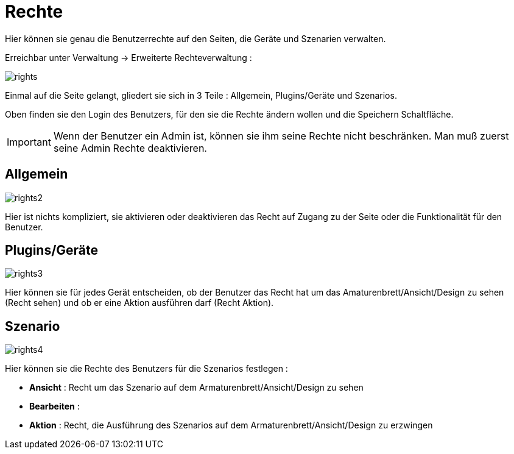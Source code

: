 = Rechte

Hier können sie genau die Benutzerrechte auf den Seiten, die Geräte und Szenarien verwalten.

Erreichbar unter Verwaltung -> Erweiterte Rechteverwaltung :

image::../images/rights.png[]

Einmal auf die Seite gelangt, gliedert sie sich in 3 Teile : Allgemein, Plugins/Geräte und Szenarios.

Oben finden sie den Login des Benutzers, für den sie die Rechte ändern wollen und die Speichern Schaltfläche.

[IMPORTANT]
Wenn der Benutzer ein Admin ist, können sie ihm seine Rechte nicht beschränken. Man muß zuerst seine Admin Rechte deaktivieren.

== Allgemein

image::../images/rights2.png[]

Hier ist nichts kompliziert, sie aktivieren oder deaktivieren das Recht auf Zugang zu der Seite oder die Funktionalität für den Benutzer.

== Plugins/Geräte

image::../images/rights3.png[]

Hier können sie für jedes Gerät entscheiden, ob der Benutzer das Recht hat um das Amaturenbrett/Ansicht/Design zu sehen (Recht sehen) und ob er eine Aktion ausführen darf (Recht Aktion).

== Szenario

image::../images/rights4.png[]

Hier können sie die Rechte des Benutzers für die Szenarios festlegen : 

* *Ansicht* : Recht um das Szenario auf dem Armaturenbrett/Ansicht/Design zu sehen
* *Bearbeiten* : 
* *Aktion* : Recht, die Ausführung des Szenarios auf dem Armaturenbrett/Ansicht/Design zu erzwingen 